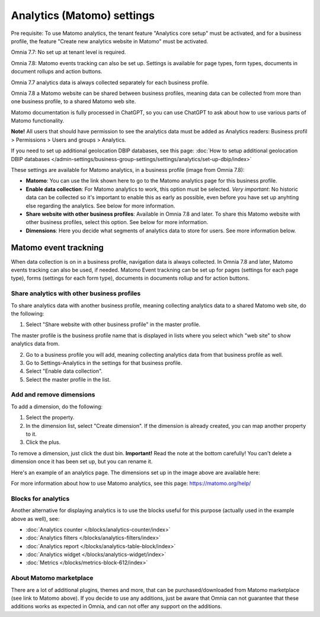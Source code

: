 Analytics (Matomo) settings
=============================================

Pre requisite: To use Matomo analytics, the tenant feature "Analytics core setup" must be activated, and for a business profile, the feature "Create new analytics website in Matomo" must be activated. 

Omnia 7.7: No set up at tenant level is required. 

Omnia 7.8: Matomo events tracking can also be set up. Settings is available for page types, form types, documents in document rollups and action buttons.

Omnia 7.7 analytics data is always collected separately for each business profile. 

Omnia 7.8 a Matomo website can be shared between business profiles, meaning data can be collected from more than one business profile, to a shared Matomo web site.

Matomo documentation is fully processed in ChatGPT, so you can use ChatGPT to ask about how to use various parts of Matomo functionality.

**Note!** All users that should have permission to see the analytics data must be added as Analytics readers: Business profil > Permissions > Users and groups > Analytics.

If you need to set up additional geolocation DBIP databases, see this page: :doc:`How to setup additional geolocation DBIP databases </admin-settings/business-group-settings/settings/analytics/set-up-dbip/index>`

These settings are available for Matomo analytics, in a business profile (image from Omnia 7.8):

.. image:: analytics-matomo-settings-78.png

+ **Matomo**: You can use the link shown here to go to the Matomo analytics page for this business profile.
+ **Enable data collection**: For Matomo analytics to work, this option must be selected. *Very important*: No historic data can be collected so it's important to enable this as early as possible, even before you have set up anyhting else regarding the analytics. See below for more information.
+ **Share website with other business profiles**: Available in Omnia 7.8 and later. To share this Matomo website with other business profiles, select this option. See below for more information.
+ **Dimensions**: Here you decide what segments of analytics data to store for users. See more information below.

Matomo event trackning
-----------------------
When data collection is on in a business profile, navigation data is always collected. In Omnia 7.8 and later, Matomo events tracking can also be used, if needed. Matomo Event trackning can  be set up for pages (settings for each page type), forms (settings for each form type), documents in documents rollup and for action buttons.

Share analytics with other business profiles
*********************************************
To share analytics data with another business profile, meaning collecting analytics data to a shared Matomo web site, do the following:

1. Select "Share website with other business profile" in the master profile. 

The master profile is the business profile name that is displayed in lists where you select which "web site" to show analytics data from.

2. Go to a business profile you will add, meaning collecting analytics data from that business profile as well.
3. Go to Settings-Analytics in the settings for that business profile.
4. Select "Enable data collection".
5. Select the master profile in the list.

Add and remove dimensions
**************************
To add a dimension, do the following:

1. Select the property.
2. In the dimension list, select "Create dimension". If the dimension is already created, you can map another property to it.
3. Click the plus.

To remove a dimension, just click the dust bin. **Important!** Read the note at the bottom carefully! You can't delete a dimension once it has been set up, but you can rename it.

Here's an example of an analytics page. The dimensions set up in the image above are available here:

.. image:: analytics-matomo-settings-example.png

For more information about how to use Matomo analytics, see this page: https://matomo.org/help/

Blocks for analytics
***********************
Another alternative for displaying analytics is to use the blocks useful for this purpose (actually used in the example above as well), see:

+ :doc:`Analytics counter </blocks/analytics-counter/index>`
+ :doc:`Analytics filters </blocks/analytics-filters/index>`
+ :doc:`Analytics report </blocks/analytics-table-block/index>`
+ :doc:`Analytics widget </blocks/analytics-widget/index>`
+ :doc:`Metrics </blocks/metrics-block-612/index>`

About Matomo marketplace
***************************
There are a lot of additional plugins, themes and more, that can be purchased/downloaded from Matomo marketplace (see link to Matomo above). If you decide to use any additions, just be aware that Omnia can not guarantee that these additions works as expected in Omnia, and can not offer any support on the additions.


